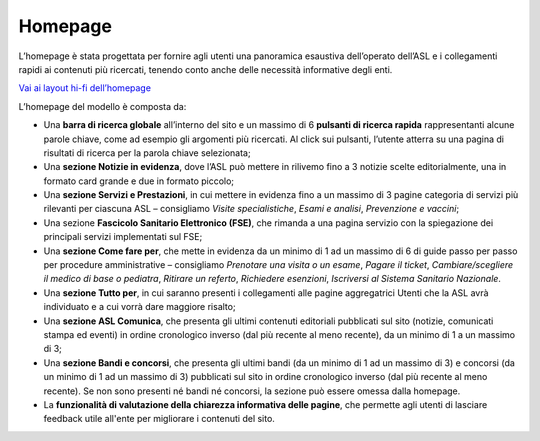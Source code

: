 Homepage
==========

L’homepage è stata progettata per fornire agli utenti una panoramica esaustiva dell’operato dell’ASL e i collegamenti rapidi ai contenuti più ricercati, tenendo conto anche delle necessità informative degli enti.

`Vai ai layout hi-fi dell’homepage <https://www.figma.com/file/wsLgwYpYrd9yS9Tqx0Wkjp/ASL---Modello-sito?type=design&node-id=606-52837&mode=design&t=9uULpf4w4oqcoP7U-4>`_

L’homepage del modello è composta da:

-	Una **barra di ricerca globale** all’interno del sito e un massimo di 6 **pulsanti di ricerca rapida** rappresentanti alcune parole chiave, come ad esempio gli argomenti più ricercati. Al click sui pulsanti, l’utente atterra su una pagina di risultati di ricerca per la parola chiave selezionata;
-	Una **sezione Notizie in evidenza**, dove l’ASL può mettere in rilivemo fino a 3 notizie scelte editorialmente, una in formato card grande e due in formato piccolo;
-	Una **sezione Servizi e Prestazioni**, in cui mettere in evidenza fino a un massimo di 3 pagine categoria di servizi più rilevanti per ciascuna ASL – consigliamo *Visite specialistiche*, *Esami e analisi*, *Prevenzione e vaccini*;
-	Una sezione **Fascicolo Sanitario Elettronico (FSE)**, che rimanda a una pagina servizio con la spiegazione dei principali servizi implementati sul FSE;
-	Una **sezione Come fare per**, che mette in evidenza da un minimo di 1 ad un massimo di 6 di guide passo per passo per procedure amministrative – consigliamo *Prenotare una visita o un esame*, *Pagare il ticket*, *Cambiare/scegliere il medico di base o pediatra*, *Ritirare un referto*, *Richiedere esenzioni*, *Iscriversi al Sistema Sanitario Nazionale*. 
-	Una **sezione Tutto per**, in cui saranno presenti i collegamenti alle pagine aggregatrici Utenti che la ASL avrà individuato e a cui vorrà dare maggiore risalto;
-	Una **sezione ASL Comunica**, che presenta gli ultimi contenuti editoriali pubblicati sul sito (notizie, comunicati stampa ed eventi) in ordine cronologico inverso (dal più recente al meno recente), da un minimo di 1 a un massimo di 3;
-	Una **sezione Bandi e concorsi**, che presenta gli ultimi bandi (da un minimo di 1 ad un massimo di 3) e concorsi (da un minimo di 1 ad un massimo di 3) pubblicati sul sito in ordine cronologico inverso (dal più recente al meno recente). Se non sono presenti né bandi né concorsi, la sezione può essere omessa dalla homepage.
- La **funzionalità di valutazione della chiarezza informativa delle pagine**, che permette agli utenti di lasciare feedback utile all'ente per migliorare i contenuti del sito.
